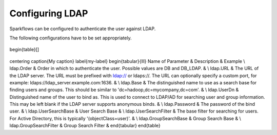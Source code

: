 Configuring LDAP
================

Sparkflows can be configured to authenticate the user against LDAP.

The following configurations have to be set appropriately.


.. figure:: ../../_assets/installation/ldap-order.png
   :scale: 100%
   :alt: Sparkflows Ldap Order
   :align: center
   
   \begin{table}[]
\centering
\caption{My caption}
\label{my-label}
\begin{tabular}{lll}
Name of Parameter      & Description                                                                                                                                                                                 & Example \\
ldap.Order             & Order in which to authenticate the user. Possible values are DB and DB\_LDAP.                                                                                                               &         \\
ldap.URL               & The URL of the LDAP server. The URL must be prefixed with ldap:// or ldaps://. The URL can optionally specify a custom port, for example: ldaps://ldap\_server.example.com:1636.            &         \\
ldap.Base              & The distinguished name to use as a search base for finding users and groups. This should be similar to 'dc=hadoop,dc=mycompany,dc=com'.                                                     &         \\
ldap.UserDn            & Distinguished name of the user to bind as. This is used to connect to LDAP/AD for searching user and group information. This may be left blank if the LDAP server supports anonymous binds. &         \\
ldap.Password          & The password of the bind user.                                                                                                                                                              &         \\
ldap.UserSearchBase    & User Search Base                                                                                                                                                                            &         \\
ldap.UserSearchFilter  & The base filter for searching for users. For Active Directory, this is typically '(objectClass=user)'.                                                                                      &         \\
ldap.GroupSearchBase   & Group Search Base                                                                                                                                                                           &         \\
ldap.GroupSearchFilter & Group Search Filter                                                                                                                                                                         &        
\end{tabular}
\end{table}
